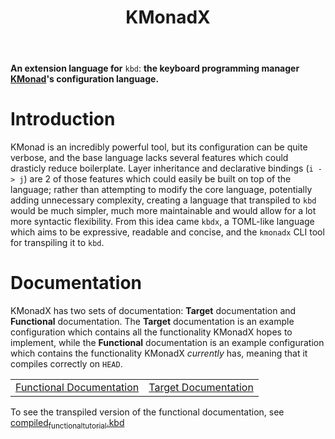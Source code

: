 #+TITLE: KMonadX
#+begin_center
*An extension language for* ~kbd~: *the keyboard programming manager [[https://github.com/kmonad/kmonad][KMonad]]'s configuration language.*
#+end_center

* Introduction
KMonad is an incredibly powerful tool, but its configuration can be quite verbose, and the base language lacks several features which could drasticly reduce boilerplate.
Layer inheritance and declarative bindings (~i -> j~) are 2 of those features which could easily be built on top of the language; rather than attempting to modify the core language, potentially adding unnecessary complexity, creating a language that transpiled to ~kbd~ would be much simpler, much more maintainable and would allow for a lot more syntactic flexibility.
From this idea came ~kbdx~, a TOML-like language which aims to be expressive, readable and concise, and the ~kmonadx~ CLI tool for transpiling it to ~kbd~.
* Documentation
KMonadX has two sets of documentation: *Target* documentation and *Functional* documentation.
The *Target* documentation is an example configuration which contains all the functionality KMonadX hopes to implement, while the *Functional* documentation is an example configuration which contains the functionality KMonadX /currently/ has, meaning that it compiles correctly on ~HEAD~.

#+begin_center
| [[./functional_tutorial.kbdx][Functional Documentation]] | [[./target_tutorial.kbdx][Target Documentation]] |
#+end_center

To see the transpiled version of the functional documentation, see [[./compiled_functional_tutorial.kbd][compiled_functional_tutorial.kbd]]
